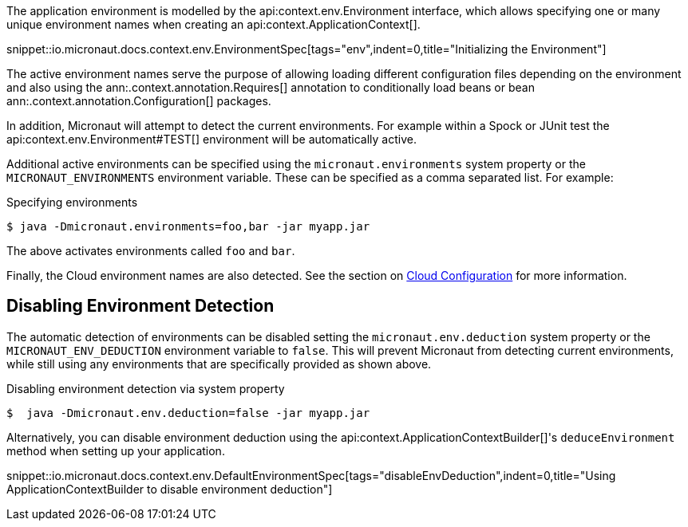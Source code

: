 The application environment is modelled by the api:context.env.Environment interface, which allows specifying one or many unique environment names when creating an api:context.ApplicationContext[].

snippet::io.micronaut.docs.context.env.EnvironmentSpec[tags="env",indent=0,title="Initializing the Environment"]

The active environment names serve the purpose of allowing loading different configuration files depending on the environment and also using the ann:.context.annotation.Requires[] annotation to conditionally load beans or bean ann:.context.annotation.Configuration[] packages.

In addition, Micronaut will attempt to detect the current environments. For example within a Spock or JUnit test the api:context.env.Environment#TEST[] environment will be automatically active.

Additional active environments can be specified using the `micronaut.environments` system property or the `MICRONAUT_ENVIRONMENTS` environment variable. These can be specified as a comma separated list. For example:

.Specifying environments
[source,bash]
----
$ java -Dmicronaut.environments=foo,bar -jar myapp.jar
----

The above activates environments called `foo` and `bar`.

Finally, the Cloud environment names are also detected. See the section on <<cloudConfiguration,Cloud Configuration>> for more information.

== Disabling Environment Detection

The automatic detection of environments can be disabled setting the `micronaut.env.deduction` system property or the `MICRONAUT_ENV_DEDUCTION` environment variable to `false`. This will prevent Micronaut from detecting current environments, while still using any environments that are specifically provided as shown above.

.Disabling environment detection via system property
[source,bash]
----
$  java -Dmicronaut.env.deduction=false -jar myapp.jar
----

Alternatively, you can disable environment deduction using the api:context.ApplicationContextBuilder[]'s `deduceEnvironment` method when setting up your application.

snippet::io.micronaut.docs.context.env.DefaultEnvironmentSpec[tags="disableEnvDeduction",indent=0,title="Using ApplicationContextBuilder to disable environment deduction"]